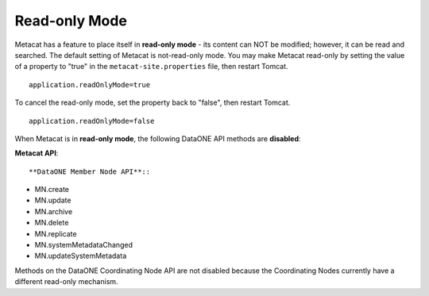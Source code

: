Read-only Mode
~~~~~~~~~~~~~~

Metacat has a feature to place itself in **read-only mode** - its content can NOT be
modified; however, it can be read and searched. The default setting of Metacat is
not-read-only mode. You may make Metacat read-only by setting the value of a property to "true"
in the ``metacat-site.properties`` file, then restart Tomcat.

::

 application.readOnlyMode=true

To cancel the read-only mode, set the property back to "false", then restart Tomcat.

::

 application.readOnlyMode=false

When Metacat is in **read-only mode**, the following DataONE API methods are
**disabled**:

**Metacat API**::

**DataONE Member Node API**::

- MN.create
- MN.update
- MN.archive
- MN.delete
- MN.replicate
- MN.systemMetadataChanged
- MN.updateSystemMetadata

Methods on the DataONE Coordinating Node API are not disabled because the Coordinating Nodes
currently have a different read-only mechanism.
